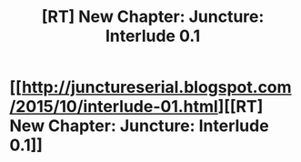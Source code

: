 #+TITLE: [RT] New Chapter: Juncture: Interlude 0.1

* [[http://junctureserial.blogspot.com/2015/10/interlude-01.html][[RT] New Chapter: Juncture: Interlude 0.1]]
:PROPERTIES:
:Author: AHatfulOfBomb
:Score: 8
:DateUnix: 1443707251.0
:DateShort: 2015-Oct-01
:END:
